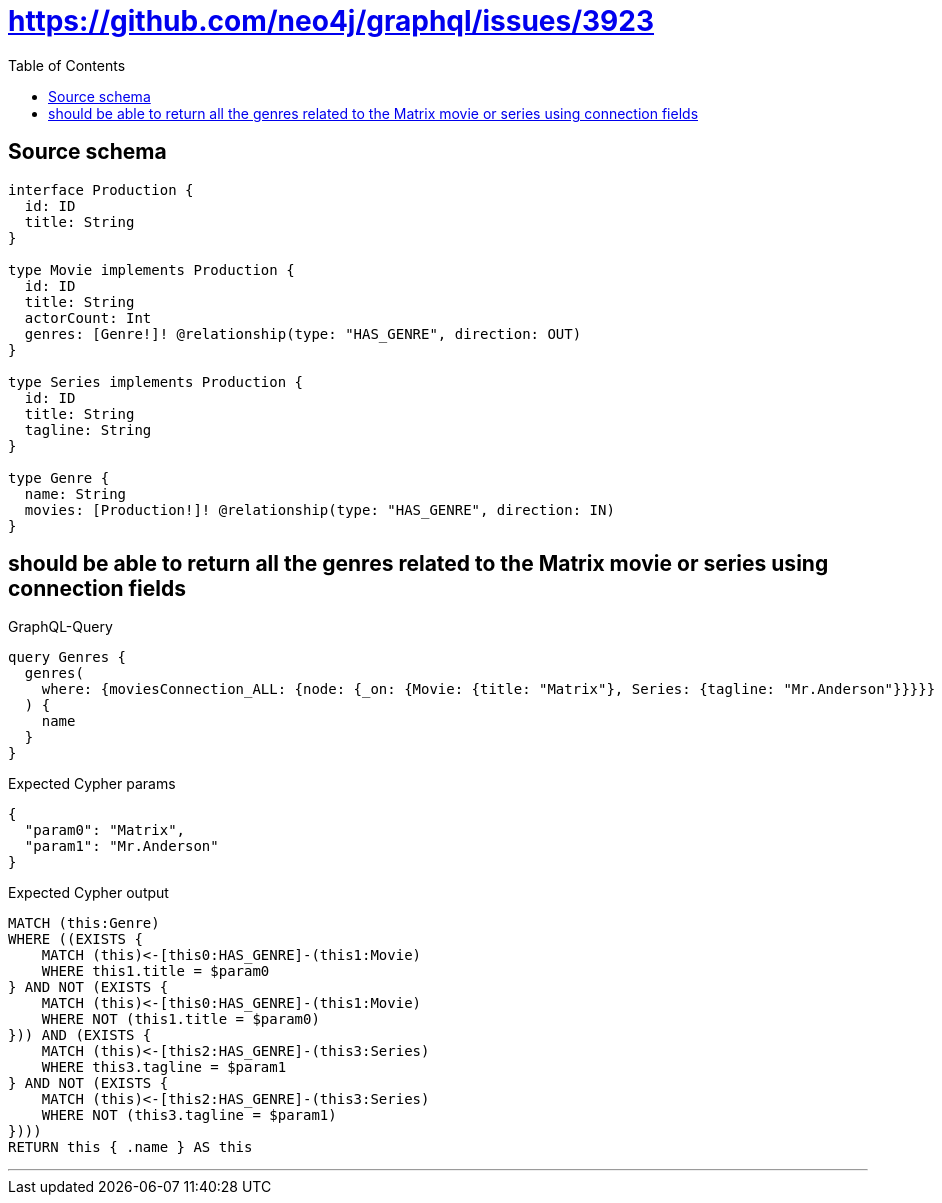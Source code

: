 :toc:

= https://github.com/neo4j/graphql/issues/3923

== Source schema

[source,graphql,schema=true]
----
interface Production {
  id: ID
  title: String
}

type Movie implements Production {
  id: ID
  title: String
  actorCount: Int
  genres: [Genre!]! @relationship(type: "HAS_GENRE", direction: OUT)
}

type Series implements Production {
  id: ID
  title: String
  tagline: String
}

type Genre {
  name: String
  movies: [Production!]! @relationship(type: "HAS_GENRE", direction: IN)
}
----
== should be able to return all the genres related to the Matrix movie or series using connection fields

.GraphQL-Query
[source,graphql]
----
query Genres {
  genres(
    where: {moviesConnection_ALL: {node: {_on: {Movie: {title: "Matrix"}, Series: {tagline: "Mr.Anderson"}}}}}
  ) {
    name
  }
}
----

.Expected Cypher params
[source,json]
----
{
  "param0": "Matrix",
  "param1": "Mr.Anderson"
}
----

.Expected Cypher output
[source,cypher]
----
MATCH (this:Genre)
WHERE ((EXISTS {
    MATCH (this)<-[this0:HAS_GENRE]-(this1:Movie)
    WHERE this1.title = $param0
} AND NOT (EXISTS {
    MATCH (this)<-[this0:HAS_GENRE]-(this1:Movie)
    WHERE NOT (this1.title = $param0)
})) AND (EXISTS {
    MATCH (this)<-[this2:HAS_GENRE]-(this3:Series)
    WHERE this3.tagline = $param1
} AND NOT (EXISTS {
    MATCH (this)<-[this2:HAS_GENRE]-(this3:Series)
    WHERE NOT (this3.tagline = $param1)
})))
RETURN this { .name } AS this
----

'''

